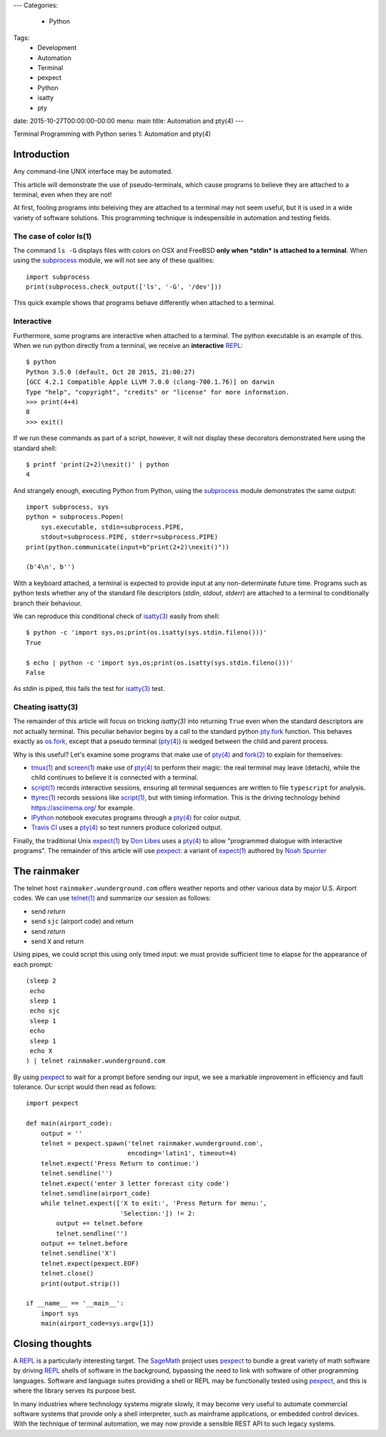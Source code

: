 ---
Categories:
    - Python
Tags:
    - Development
    - Automation
    - Terminal
    - pexpect
    - Python
    - isatty
    - pty

date: 2015-10-27T00:00:00-00:00
menu: main
title: Automation and pty(4)
---

Terminal Programming with Python series 1: Automation and pty(4)

Introduction
============

Any command-line UNIX interface may be automated.
 
This article will demonstrate the use of pseudo-terminals, which cause
programs to believe they are attached to a terminal, even when they are not!

At first, fooling programs into beleiving they are attached to a terminal may
not seem useful, but it is used in a wide variety of software solutions.
This programming technique is indespensible in automation and testing fields.

The case of color ls(1)
-----------------------

The command ``ls -G`` displays files with colors on OSX and FreeBSD **only
when *stdin* is attached to a terminal**.  When using the subprocess_ module,
we will not see any of these qualities::

        import subprocess
        print(subprocess.check_output(['ls', '-G', '/dev']))

This quick example shows that programs behave differently when attached to a
terminal.

Interactive
-----------

Furthermore, some programs are interactive when attached to a terminal.  The
python executable is an example of this.  When we run python directly from a
terminal, we receive an **interactive** REPL_::

        $ python
        Python 3.5.0 (default, Oct 28 2015, 21:00:27)
        [GCC 4.2.1 Compatible Apple LLVM 7.0.0 (clang-700.1.76)] on darwin
        Type "help", "copyright", "credits" or "license" for more information.
        >>> print(4+4)
        8
        >>> exit()

If we run these commands as part of a script, however, it will not display
these decorators demonstrated here using the standard shell::

        $ printf 'print(2+2)\nexit()' | python
        4

And strangely enough, executing Python from Python, using the subprocess_
module demonstrates the same output::

        import subprocess, sys
        python = subprocess.Popen(
            sys.executable, stdin=subprocess.PIPE,
            stdout=subprocess.PIPE, stderr=subprocess.PIPE)
        print(python.communicate(input=b"print(2+2)\nexit()"))

        (b'4\n', b'')

With a keyboard attached, a terminal is expected to provide input at any
non-determinate future time.  Programs such as python tests whether any of the
standard file descriptors (*stdin*, *stdout*, *stderr*) are attached to a
terminal to conditionally branch their behaviour.

We can reproduce this conditional check of `isatty(3)`_ easily from shell::

        $ python -c 'import sys,os;print(os.isatty(sys.stdin.fileno()))'
        True

        $ echo | python -c 'import sys,os;print(os.isatty(sys.stdin.fileno()))'
        False

As *stdin* is piped, this fails the test for `isatty(3)`_ test.

Cheating isatty(3)
------------------

The remainder of this article will focus on tricking `isatty(3)` into returning
``True`` even when the standard descriptors are not actually terminal.  This
peculiar behavior begins by a call to the standard python pty.fork_ function.
This behaves exactly as os.fork_, except that a pseudo terminal (`pty(4)`_) is
wedged between the child and parent process.

Why is this useful? Let's examine some programs that make use of `pty(4)`_
and `fork(2)`_ to explain for themselves:

- `tmux(1)`_ and `screen(1)`_ make use of `pty(4)`_ to perform their magic:
  the real terminal may leave (detach), while the child continues to
  believe it is connected with a terminal.

- `script(1)`_ records interactive sessions, ensuring all terminal
  sequences are written to file ``typescript`` for analysis.

- `ttyrec(1)`_ records sessions like `script(1)`_, but with timing information.
  This is the driving technology behind https://asciinema.org/ for example.

- IPython_ notebook executes programs through a `pty(4)`_ for color output.

- `Travis CI`_ uses a `pty(4)`_ so test runners produce colorized output.

Finally, the traditional Unix `expect(1)`_ by `Don Libes`_ uses a `pty(4)`_
to allow "programmed dialogue with interactive programs". The remainder
of this article will use pexpect_: a variant of `expect(1)`_ authored by
`Noah Spurrier`_

The rainmaker
=============

The telnet host ``rainmaker.wunderground.com`` offers weather reports and other
various data by major U.S. Airport codes.  We can use `telnet(1)`_ and
summarize our session as follows:

- send *return*
- send ``sjc`` (airport code) and return
- send *return*
- send ``X`` and return

Using pipes, we could script this using only timed input: we must provide
sufficient time to elapse for the appearance of each prompt::

        (sleep 2
         echo
         sleep 1
         echo sjc
         sleep 1
         echo
         sleep 1
         echo X
        ) | telnet rainmaker.wunderground.com

By using pexpect_ to wait for a prompt before sending our input, we see a
markable improvement in efficiency and fault tolerance.  Our script would
then read as follows::

        import pexpect

        def main(airport_code):
            output = ''
            telnet = pexpect.spawn('telnet rainmaker.wunderground.com',
                                   encoding='latin1', timeout=4)
            telnet.expect('Press Return to continue:')
            telnet.sendline('')
            telnet.expect('enter 3 letter forecast city code')
            telnet.sendline(airport_code)
            while telnet.expect(['X to exit:', 'Press Return for menu:',
                                 'Selection:']) != 2:
                output += telnet.before
                telnet.sendline('')
            output += telnet.before
            telnet.sendline('X')
            telnet.expect(pexpect.EOF)
            telnet.close()
            print(output.strip())

        if __name__ == '__main__':
            import sys
            main(airport_code=sys.argv[1])

Closing thoughts
================

A REPL_ is a particularly interesting target.  The SageMath_ project uses
pexpect_ to bundle a great variety of math software by driving REPL_ shells
of software in the background, bypassing the need to link with software of
other programming languages.  Software and language suites providing a shell
or REPL may be functionally tested using pexpect_, and this is where the
library serves its purpose best.

In many industries where technology systems migrate slowly, it may become
very useful to automate commercial software systems that provide only a
shell interpreter, such as mainframe applications, or embedded control
devices.  With the technique of terminal automation, we may now provide
a sensible REST API to such legacy systems.

.. _detach: http://inglorion.net/software/detach/
.. _subprocess: https://docs.python.org/3/library/subprocess.html
.. _REPL: https://en.wikipedia.org/wiki/Read%E2%80%93eval%E2%80%93print_loop
.. _isatty(3): http://www.openbsd.org/cgi-bin/man.cgi/OpenBSD-current/man3/isatty.3
.. _os.fork: https://docs.python.org/3/library/os.html#os.fork
.. _pty.fork: https://docs.python.org/3/library/pty.html#pty.fork
.. _pty(4): http://www.openbsd.org/cgi-bin/man.cgi/OpenBSD-current/man4/ptm.4
.. _fork(2): http://www.openbsd.org/cgi-bin/man.cgi/OpenBSD-current/man2/fork.2
.. _tmux(1): https://tmux.github.io/
.. _screen(1): https://www.gnu.org/software/screen/
.. _script(1): http://www.openbsd.org/cgi-bin/man.cgi/OpenBSD-current/man1/script.1
.. _ttyrec(1): https://en.wikipedia.org/wiki/Ttyrec
.. _IPython: http://ipython.org/
.. _Travis CI: https://travis-ci.org/
.. _expect(1): http://www.tcl.tk/man/expect5.31/expect.1.html
.. _Don Libes: https://en.wikipedia.org/wiki/Don_Libes
.. _pexpect: http://pexpect.readthedocs.org/en/stable/
.. _Noah Spurrier: http://noah.org
.. _telnet(1): http://www.openbsd.org/cgi-bin/man.cgi/OpenBSD-current/man1/telnet.1
.. _SageMath: http://www.sagemath.org/
